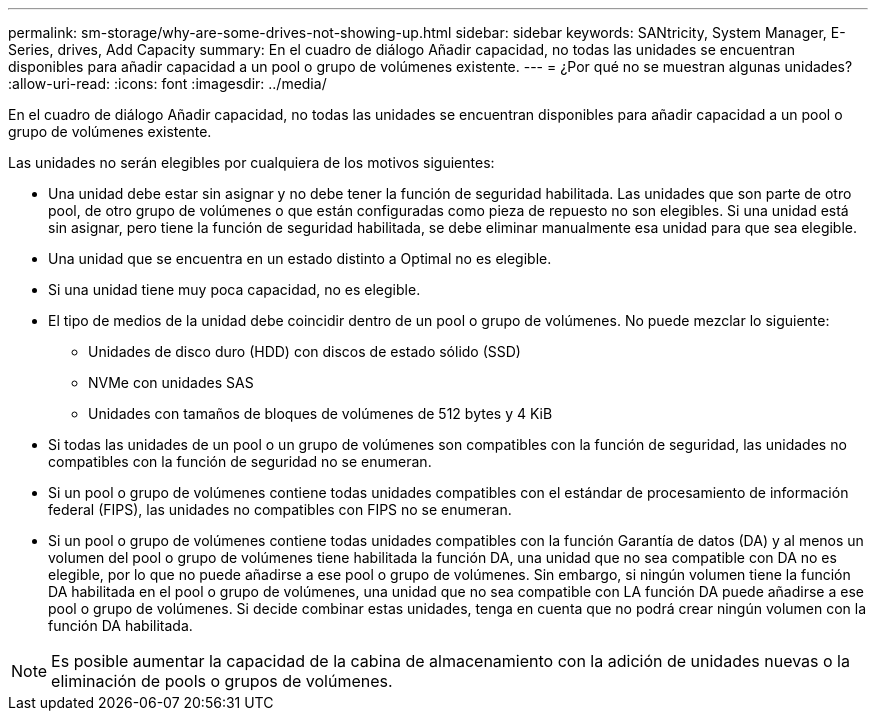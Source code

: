 ---
permalink: sm-storage/why-are-some-drives-not-showing-up.html 
sidebar: sidebar 
keywords: SANtricity, System Manager, E-Series, drives, Add Capacity 
summary: En el cuadro de diálogo Añadir capacidad, no todas las unidades se encuentran disponibles para añadir capacidad a un pool o grupo de volúmenes existente. 
---
= ¿Por qué no se muestran algunas unidades?
:allow-uri-read: 
:icons: font
:imagesdir: ../media/


[role="lead"]
En el cuadro de diálogo Añadir capacidad, no todas las unidades se encuentran disponibles para añadir capacidad a un pool o grupo de volúmenes existente.

Las unidades no serán elegibles por cualquiera de los motivos siguientes:

* Una unidad debe estar sin asignar y no debe tener la función de seguridad habilitada. Las unidades que son parte de otro pool, de otro grupo de volúmenes o que están configuradas como pieza de repuesto no son elegibles. Si una unidad está sin asignar, pero tiene la función de seguridad habilitada, se debe eliminar manualmente esa unidad para que sea elegible.
* Una unidad que se encuentra en un estado distinto a Optimal no es elegible.
* Si una unidad tiene muy poca capacidad, no es elegible.
* El tipo de medios de la unidad debe coincidir dentro de un pool o grupo de volúmenes. No puede mezclar lo siguiente:
+
** Unidades de disco duro (HDD) con discos de estado sólido (SSD)
** NVMe con unidades SAS
** Unidades con tamaños de bloques de volúmenes de 512 bytes y 4 KiB


* Si todas las unidades de un pool o un grupo de volúmenes son compatibles con la función de seguridad, las unidades no compatibles con la función de seguridad no se enumeran.
* Si un pool o grupo de volúmenes contiene todas unidades compatibles con el estándar de procesamiento de información federal (FIPS), las unidades no compatibles con FIPS no se enumeran.
* Si un pool o grupo de volúmenes contiene todas unidades compatibles con la función Garantía de datos (DA) y al menos un volumen del pool o grupo de volúmenes tiene habilitada la función DA, una unidad que no sea compatible con DA no es elegible, por lo que no puede añadirse a ese pool o grupo de volúmenes. Sin embargo, si ningún volumen tiene la función DA habilitada en el pool o grupo de volúmenes, una unidad que no sea compatible con LA función DA puede añadirse a ese pool o grupo de volúmenes. Si decide combinar estas unidades, tenga en cuenta que no podrá crear ningún volumen con la función DA habilitada.


[NOTE]
====
Es posible aumentar la capacidad de la cabina de almacenamiento con la adición de unidades nuevas o la eliminación de pools o grupos de volúmenes.

====